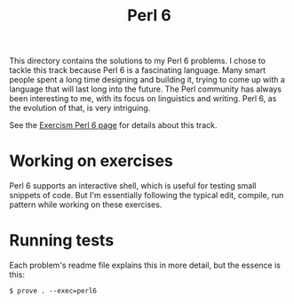 #+TITLE: Perl 6

This directory contains the solutions to my Perl 6 problems.
I chose to tackle this track because Perl 6 is a fascinating language.
Many smart people spent a long time designing and building it,
trying to come up with a language that will last long into the future.
The Perl community has always been interesting to me,
with its focus on linguistics and writing.
Perl 6, as the evolution of that, is very intriguing.

See the [[http://exercism.io/languages/perl6/about][Exercism Perl 6 page]] for details about this track.

* Working on exercises

Perl 6 supports an interactive shell,
which is useful for testing small snippets of code.
But I'm essentially following the typical edit, compile, run pattern
while working on these exercises.

* Running tests

Each problem's readme file explains this in more detail,
but the essence is this:

#+BEGIN_EXAMPLE
  $ prove . --exec=perl6
#+END_EXAMPLE
